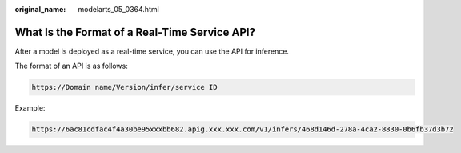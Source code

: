 :original_name: modelarts_05_0364.html

.. _modelarts_05_0364:

What Is the Format of a Real-Time Service API?
==============================================

After a model is deployed as a real-time service, you can use the API for inference.

The format of an API is as follows:

.. code-block::

   https://Domain name/Version/infer/service ID

Example:

.. code-block::

   https://6ac81cdfac4f4a30be95xxxbb682.apig.xxx.xxx.com/v1/infers/468d146d-278a-4ca2-8830-0b6fb37d3b72
